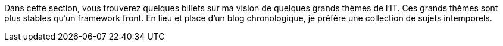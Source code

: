 Dans cette section, vous trouverez quelques billets sur ma vision de quelques grands thèmes de l'IT.
Ces grands thèmes sont plus stables qu'un framework front.
En lieu et place d'un blog chronologique, je préfère une collection de sujets intemporels.

//inclure un graph obsidian sur la collection de sujets

